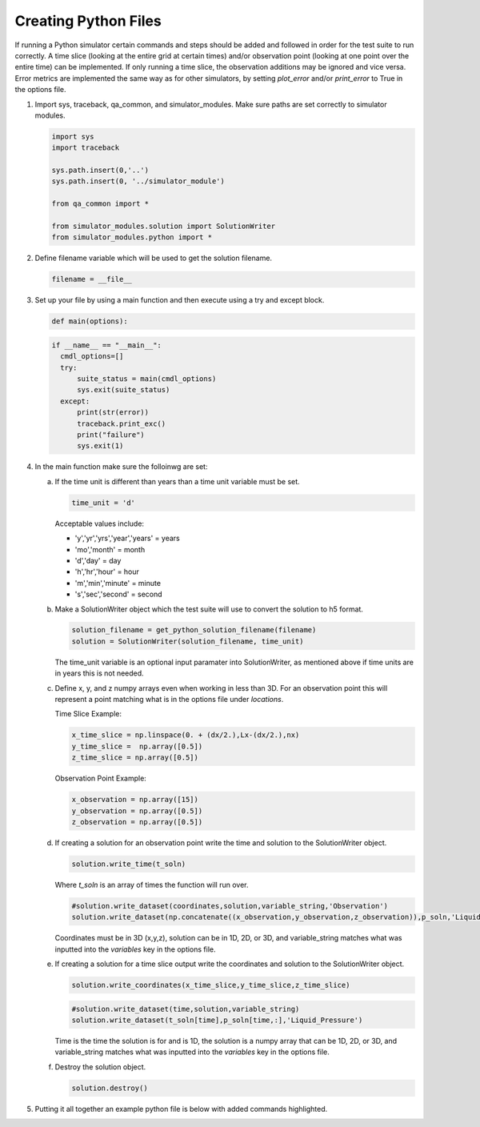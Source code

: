 =====================
Creating Python Files
=====================

If running a Python simulator certain commands and steps should be added and followed in order for the test suite to run correctly. A time slice (looking at the entire grid at certain times) and/or observation point (looking at one point over the entire time) can be implemented. If only running a time slice, the observation additions may be ignored and vice versa. Error metrics are implemented the same way as for other simulators, by setting `plot_error` and/or `print_error` to True in the options file.

1. Import sys, traceback, qa_common, and simulator_modules. Make sure paths are set correctly to simulator modules.

   .. code-block:: python

      import sys
      import traceback

      sys.path.insert(0,'..')
      sys.path.insert(0, '../simulator_module')

      from qa_common import *

      from simulator_modules.solution import SolutionWriter
      from simulator_modules.python import *


2. Define filename variable which will be used to get the solution filename.

   .. code-block:: python

      filename = __file__

      
3. Set up your file by using a main function and then execute using a try and except block.

   .. code-block:: python

      def main(options):


   .. code-block:: python
		   
      if __name__ == "__main__":
        cmdl_options=[]
        try:
            suite_status = main(cmdl_options)
	    sys.exit(suite_status)
        except:
	    print(str(error))
	    traceback.print_exc()
	    print("failure")
	    sys.exit(1)

4. In the main function make sure the folloinwg are set:

   a. If the time unit is different than years than a time unit variable must be set.

      .. code-block:: python

         time_unit = 'd'

      Acceptable values include:

      * 'y','yr','yrs','year','years' = years
      * 'mo','month' = month
      * 'd','day' = day
      * 'h','hr','hour' = hour
      * 'm','min','minute' = minute
      * 's','sec','second' = second
	

   b. Make a SolutionWriter object which the test suite will use to convert the solution to h5 format.

      .. code-block:: python

	 solution_filename = get_python_solution_filename(filename)
	 solution = SolutionWriter(solution_filename, time_unit)

      The time_unit variable is an optional input paramater into SolutionWriter, as mentioned above if time units are in years this is not needed.
      

   c. Define x, y, and z numpy arrays even when working in less than 3D. For an observation point this will represent a point matching what is in the options file under `locations`.  

      Time Slice Example:     

      .. code-block:: python

	 x_time_slice = np.linspace(0. + (dx/2.),Lx-(dx/2.),nx)
	 y_time_slice =  np.array([0.5])
	 z_time_slice = np.array([0.5])


      Observation Point Example:

      .. code-block:: python

	 x_observation = np.array([15])
	 y_observation = np.array([0.5])
	 z_observation = np.array([0.5])


   d. If creating a solution for an observation point write the time and solution to the SolutionWriter object.

      .. code-block:: python

	solution.write_time(t_soln)

      Where `t_soln` is an array of times the function will run over.

  
      .. code-block:: python

	#solution.write_dataset(coordinates,solution,variable_string,'Observation')	      
	solution.write_dataset(np.concatenate((x_observation,y_observation,z_observation)),p_soln,'Liquid_Pressure','Observation')

      Coordinates must be in 3D (x,y,z), solution can be in 1D, 2D, or 3D, and variable_string matches what was inputted into the `variables` key in the options file.

      
   e. If creating a solution for a time slice output write the coordinates and solution to the SolutionWriter object.

      .. code-block:: python

	 solution.write_coordinates(x_time_slice,y_time_slice,z_time_slice)

      .. code-block:: python

	 #solution.write_dataset(time,solution,variable_string)	      
	 solution.write_dataset(t_soln[time],p_soln[time,:],'Liquid_Pressure')


      Time is the time the solution is for and is 1D, the solution is a numpy array that can be 1D, 2D, or 3D, and variable_string matches what was inputted into the `variables` key in the options file.

   f. Destroy the solution object.

      .. code-block:: python

         solution.destroy()

  
5. Putting it all together an example python file is below with added commands highlighted.

   .. code-block:: python
      :emphasize-lines: 1,2, 4, 5, 10, 12, 13, 15, 42, 43, 47, 63, 74, 91, 94

      import sys
      import traceback

      sys.path.insert(0,'..')
      sys.path.insert(0,'../simulator_module')

      import numpy as np
      import math

      from qa_common import *

      from simulator_modules.solution import SolutionWriter
      from simulator_modules.python import *

      filename = __file__
      epsilon_value = 1.e-30

      def main(options):

	print('Beginning {}.'.format(filename))

	nx = swap{nx,10}
	tx = 10
	time_unit = 'd' ####Unit for time
	Lx = 100
	dx = Lx/nx

	k = 1.0e-14
	mu = 1.728e-3
	por = 0.20
	kappa = 1.0e-9
	chi = k/(por*kappa*mu)
	p_offset = .101325

	t_soln = np.linspace(0,0.50,tx) ##array of times
	x_observation = np.array([15.0])
	y_observation = np.array([0.5])
	z_observation = np.array([0.5])
	p_soln = np.zeros((t_soln.size))#,tx))
    

	solution_filename = get_python_solution_filename(filename)
	solution = SolutionWriter(solution_filename,time_unit)

	#THIS IS AN OBSERVATION POINT EXAMPLE#
        ###########################################################
	solution.write_time(t_soln)
	for time in range(t_soln.size):
	    t = t_soln[time]*24.0*3600.0  # [sec]
	    sum_term_old = 0 # np.zeros(nx)
	    sum_term = 0 #np.zeros(nx)
	    n = 1
	    epsilon = 1.0
      
	    while epsilon > epsilon_value:
		sum_term_old = sum_term
		sum_term = sum_term_old + (np.cos(n*math.pi*x_observation/Lx)*np.exp(-chi*pow(n,2)*pow(math.pi,2)*t/pow(Lx,2))*(80./(3.*pow((n*math.pi),2)))*np.cos(n*math.pi/2.)*np.sin(n*math.pi/4.)*np.sin(3.*n*math.pi/20.))
		epsilon = np.max(np.abs(sum_term_old-sum_term))
		n = n + 1
	    p_soln[time] = ((0.50 + sum_term) + p_offset)*1.0e6

	#solution.write_dataset((x,y,z),solution,variable_string,'Observation')
	solution.write_dataset(np.concatenate((x_observation,y_observation,z_observation)),p_soln,'Liquid_Pressure','Observation')
        #######################################################

        #TIME SLICE EXAMPLE#
	######################################################
	t_soln = np.array([0.05,0.10,0.25,0.50]) 
	p_soln = np.zeros((t_soln.size,nx))
	x_time_slice = np.linspace(0.+(dx/2.),Lx-(dx/2.),nx)
	y_time_slice = np.array([0.5])
	z_time_slice = np.array([0.5])
    
	solution.write_coordinates(x_time_slice,y_time_slice,z_time_slice)

	for time in range(4):
	    t = t_soln[time]*24.0*3600.0  # [sec]
	    sum_term_old = np.zeros(nx)
	    sum_term = np.zeros(nx)
	    n = 1
	    epsilon = 1.0
      
	    while epsilon > epsilon_value:
		sum_term_old = sum_term
		sum_term = sum_term_old + (np.cos(n*math.pi*x_time_slice/Lx)*np.exp(-chi*pow(n,2)*pow(math.pi,2)*t/pow(Lx,2))*(80./(3.*pow((n*math.pi),2)))*np.cos(n*math.pi/2.)*np.sin(n*math.pi/4.)*np.sin(3.*n*math.pi/20.))
		epsilon = np.max(np.abs(sum_term_old-sum_term))
		n = n + 1
	    p_soln[time,:] = ((0.50 + sum_term) + p_offset)*1.0e6
	    
            #solution.write_dataset(time,solution,variable_string)
	    solution.write_dataset(t_soln[time],p_soln[time,:],'Liquid_Pressure')
	    ######################################################

	solution.destroy()
	print('Finished with {}.'.format(filename))

      if __name__ == "__main__":
	cmdl_options=[]
        try:
            suite_status=main(cmdl_options)
            sys.exit(suite_status)
        except Exception as error:
            print(str(error))
            traceback.print_exc()
            print("failure")
            sys.exit(1)

